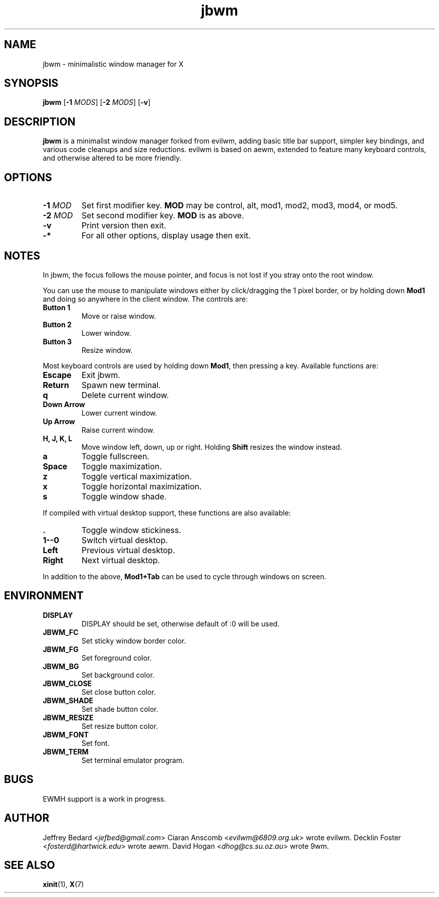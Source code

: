 .TH jbwm 1 "01 JAN 2017"

.SH NAME
jbwm \- minimalistic window manager for X

.SH SYNOPSIS
.B jbwm
[\fB-1\fR \fIMODS\fR]
[\fB-2\fR \fIMODS\fR]
[\fB-v\fR]

.SH DESCRIPTION
.B jbwm
is a minimalist window manager forked from evilwm, adding basic title bar
support, simpler key bindings, and various code cleanups and size
reductions.  evilwm is based on aewm, extended to feature
many keyboard controls, and otherwise altered to be more friendly.

.SH OPTIONS
.IP "\fB-1 \fIMOD"
Set first modifier key.  \fBMOD\fR may be control, alt, mod1, mod2, mod3,
mod4, or mod5.
.IP "\fB-2 \fIMOD"
Set second modifier key.  \fBMOD\fR is as above.
.IP "\fB-v"
Print version then exit.
.IP "\fB-*"
For all other options, display usage then exit.

.SH NOTES
In jbwm, the focus follows the mouse pointer, and focus is not lost if
you stray onto the root window. 
.PP
You can use the mouse to manipulate windows either by click/dragging
the 1 pixel border, or by holding down \fBMod1\fR and doing so anywhere 
in the client window. The controls are:
.IP "\fBButton 1"
Move or raise window.
.IP "\fBButton 2"
Lower window.
.IP "\fBButton 3"
Resize window.
.PP
Most keyboard controls are used by holding down \fBMod1\fR, then
pressing a key. Available functions are:
.IP \fBEscape
Exit jbwm.
.IP \fBReturn
Spawn new terminal.
.IP \fBq
Delete current window.
.IP "\fBDown Arrow"
Lower current window.
.IP "\fBUp Arrow"
Raise current window.
.IP "\fBH, J, K, L"
Move window left, down, up or right.  Holding \fBShift\fR resizes the
window instead.
.IP \fBa
Toggle fullscreen.  
.IP \fBSpace
Toggle maximization.
.IP \fBz
Toggle vertical maximization.  
.IP \fBx
Toggle horizontal maximization.  
.IP \fBs
Toggle window shade.
.PP
If compiled with virtual desktop support, these functions are also available: 
.IP \fB.
Toggle window stickiness.
.IP "\fB1--0"
Switch virtual desktop.
.IP \fBLeft
Previous virtual desktop.
.IP \fBRight
Next virtual desktop.
.PP
In addition to the above, \fBMod1+Tab\fR can be used 
to cycle through windows on screen.

.SH ENVIRONMENT
.IP \fBDISPLAY
DISPLAY should be set, otherwise default of :0 will be used.  
.IP \fBJBWM_FC
Set sticky window border color.
.IP \fBJBWM_FG
Set foreground color.
.IP \fBJBWM_BG
Set background color.
.IP \fBJBWM_CLOSE
Set close button color.
.IP \fBJBWM_SHADE
Set shade button color.
.IP \fBJBWM_RESIZE
Set resize button color.
.IP \fBJBWM_FONT
Set font.
.IP \fBJBWM_TERM
Set terminal emulator program.

.SH BUGS
EWMH support is a work in progress.  

.SH AUTHOR
Jeffrey Bedard <\fIjefbed@gmail.com\fR>
Ciaran Anscomb <\fIevilwm@6809.org.uk\fR> wrote evilwm.
Decklin Foster <\fIfosterd@hartwick.edu\fR> wrote aewm.
David Hogan <\fIdhog@cs.su.oz.au\fR> wrote 9wm.

.SH "SEE ALSO"
.BR xinit (1),
.BR X (7)
